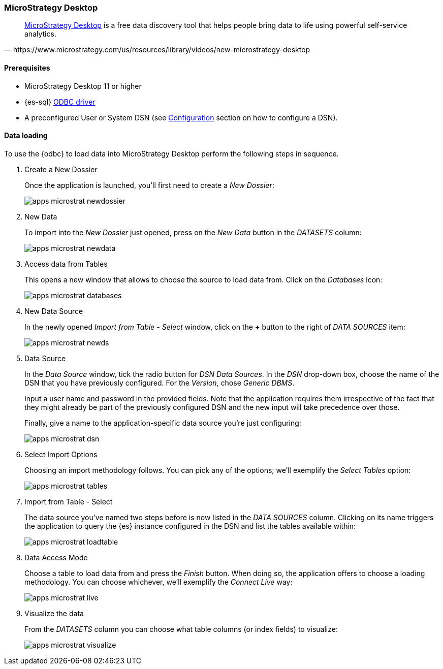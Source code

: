 [role="xpack"]
[testenv="platinum"]
[[sql-client-apps-microstrat]]
=== MicroStrategy Desktop

[quote, https://www.microstrategy.com/us/resources/library/videos/new-microstrategy-desktop]
____
https://www.microstrategy.com/us/get-started/desktop[MicroStrategy Desktop] is a free data discovery tool that helps people bring data to
life using powerful self-service analytics.
____

==== Prerequisites

* MicroStrategy Desktop 11 or higher
* {es-sql} <<sql-odbc, ODBC driver>>
* A preconfigured User or System DSN (see <<dsn-configuration,Configuration>> section on how to configure a DSN).

==== Data loading

To use the {odbc} to load data into MicroStrategy Desktop perform the following steps in sequence.

. Create a New Dossier
+
Once the application is launched, you'll first need to create a _New Dossier_:
+
[[apps_microstrat_newdossier]]
image:images/sql/odbc/apps_microstrat_newdossier.png[]
+
. New Data
+
To import into the _New Dossier_ just opened, press on the _New Data_ button in the _DATASETS_ column:
+
[[apps_microstrat_newdata]]
image:images/sql/odbc/apps_microstrat_newdata.png[]
+
. Access data from Tables
+
This opens a new window that allows to choose the source to load data from. Click on the _Databases_ icon:
+
[[apps_microstrat_databases]]
image:images/sql/odbc/apps_microstrat_databases.png[]
+
. New Data Source
+
In the newly opened _Import from Table - Select_ window, click on the *+* button to the right of _DATA SOURCES_ item:
+
[[apps_microstrat_newds]]
image:images/sql/odbc/apps_microstrat_newds.png[]
+
. Data Source
+
In the _Data Source_ window, tick the radio button for _DSN Data Sources_. In the _DSN_ drop-down box, choose the name of the DSN that you
have previously configured. For the _Version_, chose _Generic DBMS_.
+
Input a user name and password in the provided fields.
Note that the application requires them irrespective of the fact that they might already be part of the previously configured DSN and the
new input will take precedence over those.
+
Finally, give a name to the application-specific data source you're just configuring:
+
[[apps_microstrat_dsn]]
image:images/sql/odbc/apps_microstrat_dsn.png[]
+
. Select Import Options
+
Choosing an import methodology follows. You can pick any of the options; we'll exemplify the _Select Tables_ option:
+
[[apps_microstrat_tables]]
image:images/sql/odbc/apps_microstrat_tables.png[]
+
. Import from Table - Select
+
The data source you've named two steps before is now listed in the _DATA SOURCES_ column. Clicking on its name triggers the
application to query the {es} instance configured in the DSN and list the tables available within:
+
[[apps_microstrat_loadtable]]
image:images/sql/odbc/apps_microstrat_loadtable.png[]
+
. Data Access Mode
+
Choose a table to load data from and press the _Finish_ button. When doing so, the application offers to choose a loading methodology.
You can choose whichever, we'll exemplify the _Connect Live_ way:
+
[[apps_microstrat_live]]
image:images/sql/odbc/apps_microstrat_live.png[]
+
. Visualize the data
+
From the _DATASETS_ column you can choose what table columns (or index fields) to visualize:
+
[[apps_microstrat_visualize]]
image:images/sql/odbc/apps_microstrat_visualize.png[]


// vim: set noet fenc=utf-8 ff=dos sts=0 sw=4 ts=4 tw=138 columns=140
